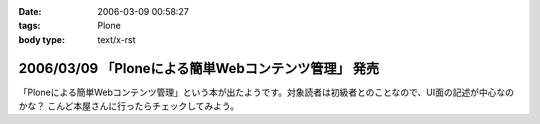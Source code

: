 :date: 2006-03-09 00:58:27
:tags: Plone
:body type: text/x-rst

====================================================
2006/03/09 「Ploneによる簡単Webコンテンツ管理」 発売
====================================================

「Ploneによる簡単Webコンテンツ管理」という本が出たようです。対象読者は初級者とのことなので、UI面の記述が中心なのかな？ こんど本屋さんに行ったらチェックしてみよう。


.. :extend type: text/x-rst
.. :extend:

